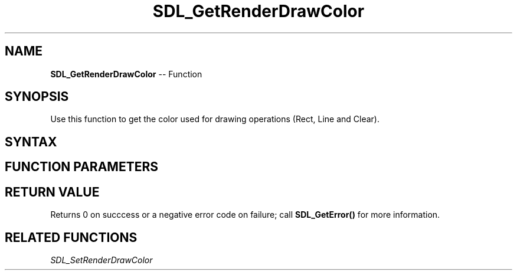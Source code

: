 .TH SDL_GetRenderDrawColor 3 "2018.10.07" "https://github.com/haxpor/sdl2-manpage" "SDL2"
.SH NAME
\fBSDL_GetRenderDrawColor\fR -- Function

.SH SYNOPSIS
Use this function to get the color used for drawing operations (Rect, Line and Clear).

.SH SYNTAX
.TS
tab(:) allbox;
a.
T{
.nf
int SDL_GetRenderDrawColor(SDL_Renderer*    renderer,
                           Uint8*           r,
                           Uint8*           g,
                           Uint8*           b,
                           Uint8*           a)
.fi
T}
.TE

.SH FUNCTION PARAMETERS
.TS
tab(:) allbox;
ab l.
renderer:T{
the rendering context
T}
r:T{
a pointer filled in with the red value used to draw on the rendering target
T}
g:T{
a pointer filled in with the green value used to draw on the rendering target
T}
b:T{
a pointer filled in with the blue value used to draw on the rendering target
T}
a:T{
a pointer filled in with the alpha value used to draw on the rendering target; usually \fBSDL_ALPHA_OPAQUE\fR (255)
T}
.TE

.SH RETURN VALUE
Returns 0 on succcess or a negative error code on failure; call \fBSDL_GetError()\fR for more information.

.SH RELATED FUNCTIONS
\fISDL_SetRenderDrawColor
